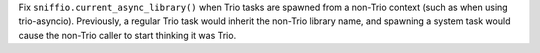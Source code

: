 Fix ``sniffio.current_async_library()`` when Trio tasks are spawned from a non-Trio context (such as when using trio-asyncio). Previously, a regular Trio task would inherit the non-Trio library name, and spawning a system task would cause the non-Trio caller to start thinking it was Trio.
